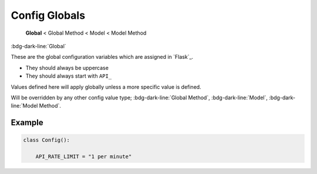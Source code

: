 Config Globals
==============================

    **Global** < Global Method < Model < Model Method

:bdg-dark-line:`Global`

These are the global configuration variables which are assigned in `Flask`_.

-  They should always be uppercase
-  They should always start with ``API_``

Values defined here will apply globally unless a more specific value is defined.

Will be overridden by any other config value type;  :bdg-dark-line:`Global Method`, :bdg-dark-line:`Model`, :bdg-dark-line:`Model Method`.

Example
--------------

.. code:: python

    class Config():

        API_RATE_LIMIT = "1 per minute"
